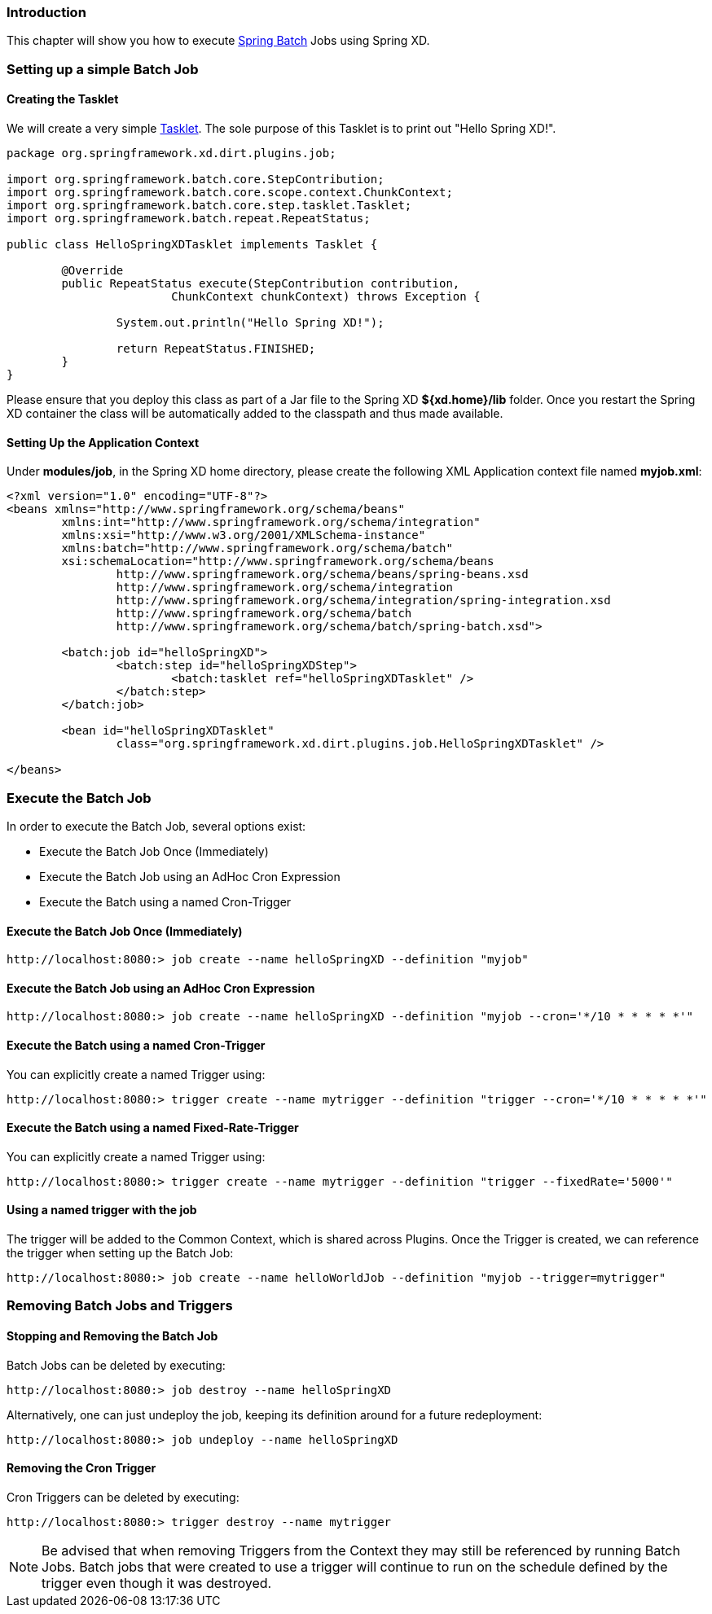 === Introduction

This chapter will show you how to execute http://www.springsource.org/spring-batch[Spring Batch] Jobs using Spring XD.

=== Setting up a simple Batch Job

==== Creating the Tasklet

We will create a very simple http://static.springsource.org/spring-batch/reference/html/configureStep.html#taskletStep[Tasklet]. The sole purpose of this Tasklet is to print out "Hello Spring XD!".

[source,xml]
----
package org.springframework.xd.dirt.plugins.job;

import org.springframework.batch.core.StepContribution;
import org.springframework.batch.core.scope.context.ChunkContext;
import org.springframework.batch.core.step.tasklet.Tasklet;
import org.springframework.batch.repeat.RepeatStatus;

public class HelloSpringXDTasklet implements Tasklet {

	@Override
	public RepeatStatus execute(StepContribution contribution,
			ChunkContext chunkContext) throws Exception {

		System.out.println("Hello Spring XD!");

		return RepeatStatus.FINISHED;
	}
}
----

Please ensure that you deploy this class as part of a Jar file to the Spring XD *${xd.home}/lib* folder. Once you restart the Spring XD container the class will be automatically added to the classpath and thus made available.

==== Setting Up the Application Context

Under *modules/job*, in the Spring XD home directory, please create the following XML Application context file named *myjob.xml*: 

[source,xml]
----

<?xml version="1.0" encoding="UTF-8"?>
<beans xmlns="http://www.springframework.org/schema/beans"
	xmlns:int="http://www.springframework.org/schema/integration"
	xmlns:xsi="http://www.w3.org/2001/XMLSchema-instance"
	xmlns:batch="http://www.springframework.org/schema/batch"
	xsi:schemaLocation="http://www.springframework.org/schema/beans
		http://www.springframework.org/schema/beans/spring-beans.xsd
		http://www.springframework.org/schema/integration
		http://www.springframework.org/schema/integration/spring-integration.xsd
		http://www.springframework.org/schema/batch
		http://www.springframework.org/schema/batch/spring-batch.xsd">

	<batch:job id="helloSpringXD">
		<batch:step id="helloSpringXDStep">
			<batch:tasklet ref="helloSpringXDTasklet" />
		</batch:step>
	</batch:job>

	<bean id="helloSpringXDTasklet"
		class="org.springframework.xd.dirt.plugins.job.HelloSpringXDTasklet" />

</beans>
----

=== Execute the Batch Job

In order to execute the Batch Job, several options exist:

* Execute the Batch Job Once (Immediately)
* Execute the Batch Job using an AdHoc Cron Expression
* Execute the Batch using a named Cron-Trigger

==== Execute the Batch Job Once (Immediately)

----
http://localhost:8080:> job create --name helloSpringXD --definition "myjob"
----

==== Execute the Batch Job using an AdHoc Cron Expression

----
http://localhost:8080:> job create --name helloSpringXD --definition "myjob --cron='*/10 * * * * *'"
----

==== Execute the Batch using a named Cron-Trigger

You can explicitly create a named Trigger using:

----
http://localhost:8080:> trigger create --name mytrigger --definition "trigger --cron='*/10 * * * * *'"

----

==== Execute the Batch using a named Fixed-Rate-Trigger

You can explicitly create a named Trigger using:

----
http://localhost:8080:> trigger create --name mytrigger --definition "trigger --fixedRate='5000'"

----
==== Using a named trigger with the job
The trigger will be added to the Common Context, which is shared across Plugins. Once the Trigger is created, we can reference the trigger when setting up the Batch Job:

----
http://localhost:8080:> job create --name helloWorldJob --definition "myjob --trigger=mytrigger"
----

=== Removing Batch Jobs and Triggers 

==== Stopping and Removing the Batch Job

Batch Jobs can be deleted by executing:

----
http://localhost:8080:> job destroy --name helloSpringXD
----

Alternatively, one can just undeploy the job, keeping its definition around for a future redeployment:

----
http://localhost:8080:> job undeploy --name helloSpringXD
----



==== Removing the Cron Trigger

Cron Triggers can be deleted by executing:

----
http://localhost:8080:> trigger destroy --name mytrigger
----

NOTE: Be advised that when removing Triggers from the Context they may still be referenced by running Batch Jobs.  Batch jobs that were created to use a trigger will continue to run on the schedule defined by the trigger even though it was destroyed.


 